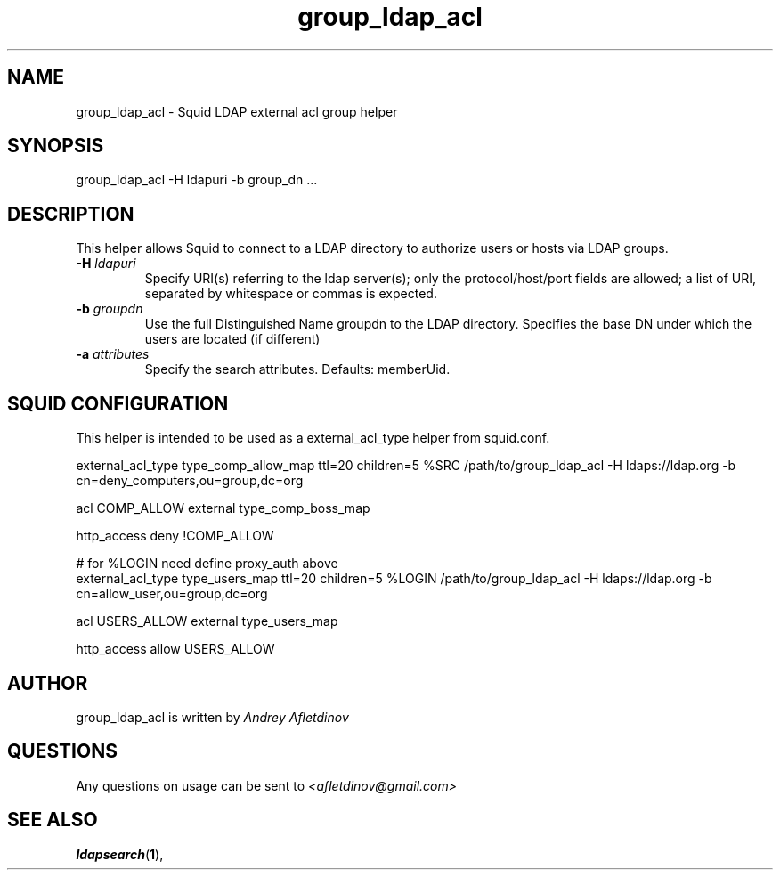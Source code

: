 .TH group_ldap_acl 8 "30 January 2008" "Version 0.4"
.
.SH NAME
group_ldap_acl - Squid LDAP external acl group helper
.
.SH SYNOPSIS
group_ldap_acl -H ldapuri -b group_dn ...
.
.SH DESCRIPTION
This helper allows Squid to connect to a LDAP directory to
authorize users or hosts via LDAP groups.
.
.TP
.BI "-H " ldapuri
Specify URI(s) referring to the ldap server(s); only the protocol/host/port fields are allowed;
a list  of  URI, separated by whitespace or commas is expected.
.
.TP
.BI "-b " "groupdn"
Use the full Distinguished Name groupdn to the LDAP directory.
Specifies the base DN under which the users are located (if different)
.
.TP
.BI "-a " "attributes"
Specify the search attributes. Defaults: memberUid.

.SH SQUID CONFIGURATION
.
This helper is intended to be used as a external_acl_type helper from
squid.conf.
.P
.ft CR
.nf
external_acl_type type_comp_allow_map ttl=20 children=5 %SRC /path/to/group_ldap_acl -H ldaps://ldap.org -b cn=deny_computers,ou=group,dc=org
.br

acl COMP_ALLOW external type_comp_boss_map
.br

http_access deny !COMP_ALLOW
.br

# for %LOGIN need define proxy_auth above
external_acl_type type_users_map ttl=20 children=5 %LOGIN /path/to/group_ldap_acl -H ldaps://ldap.org -b cn=allow_user,ou=group,dc=org
.br

acl USERS_ALLOW external type_users_map
.br

http_access allow USERS_ALLOW
.br
.fi
.ft
.
.SH AUTHOR
group_ldap_acl is written by 
.I Andrey Afletdinov
.
.SH QUESTIONS
Any questions on usage can be sent to 
.I "<afletdinov@gmail.com>"
.
.SH "SEE ALSO"
.BR ldapsearch ( 1 ),
